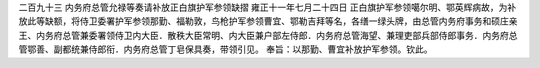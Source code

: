 二百九十三 内务府总管允禄等奏请补放正白旗护军参领缺摺 
雍正十一年七月二十四日 
正白旗护军参领噶尔明、鄂英辉病故，为补放此等缺额，将侍卫委署护军参领那勤、福勒敦，鸟枪护军参领曹宜、鄂勒吉拜等名，各缮一绿头牌，由总管内务府事务和硕庄亲王、内务府总管兼委署领侍卫内大臣．散秩大臣常明、内大臣兼户部左侍郎．内务府总管海望、兼理吏部兵部侍郎事务．内务府总管鄂善、副都统兼侍郎衔．内务府总管丁皂保具奏，带领引见。 
奉旨：以那勤、曹宜补放护军参领。钦此。 